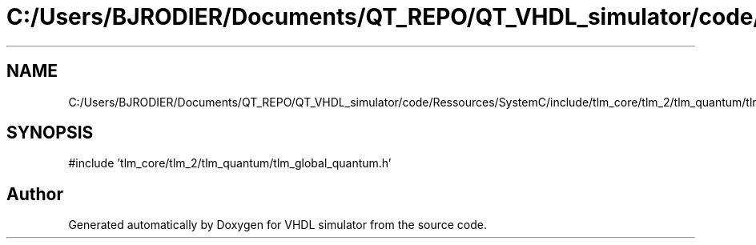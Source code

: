 .TH "C:/Users/BJRODIER/Documents/QT_REPO/QT_VHDL_simulator/code/Ressources/SystemC/include/tlm_core/tlm_2/tlm_quantum/tlm_quantum.h" 3 "VHDL simulator" \" -*- nroff -*-
.ad l
.nh
.SH NAME
C:/Users/BJRODIER/Documents/QT_REPO/QT_VHDL_simulator/code/Ressources/SystemC/include/tlm_core/tlm_2/tlm_quantum/tlm_quantum.h
.SH SYNOPSIS
.br
.PP
\fR#include 'tlm_core/tlm_2/tlm_quantum/tlm_global_quantum\&.h'\fP
.br

.SH "Author"
.PP 
Generated automatically by Doxygen for VHDL simulator from the source code\&.
